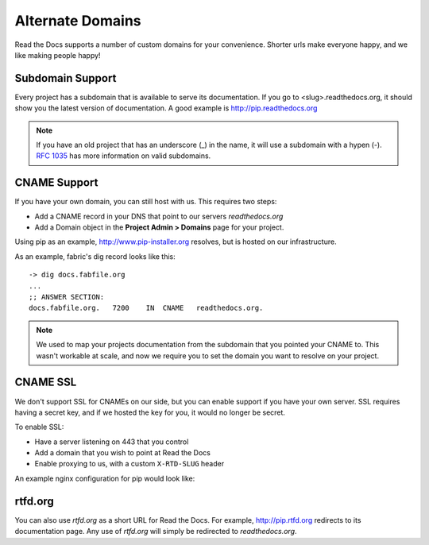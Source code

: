 Alternate Domains
=================

Read the Docs supports a number of custom domains for your convenience. Shorter urls make everyone happy, and we like making people happy!

Subdomain Support
------------------

Every project has a subdomain that is available to serve its documentation. If you go to <slug>.readthedocs.org, it should show you the latest version of documentation. A good example is http://pip.readthedocs.org

.. note:: If you have an old project that has an underscore (_) in the name, it will use a subdomain with a hypen (-).
          `RFC 1035 <http://tools.ietf.org/html/rfc1035>`_ has more information on valid subdomains.

CNAME Support
-------------

If you have your own domain, you can still host with us. 
This requires two steps:

* Add a CNAME record in your DNS that point to our servers `readthedocs.org`
* Add a Domain object in the **Project Admin > Domains** page for your project.

Using pip as an example, http://www.pip-installer.org resolves, but is hosted on our infrastructure.

As an example, fabric's dig record looks like this::

    -> dig docs.fabfile.org
    ...
    ;; ANSWER SECTION:
    docs.fabfile.org.   7200    IN  CNAME   readthedocs.org.

.. note:: We used to map your projects documentation from the subdomain that you pointed your CNAME to.
          This wasn't workable at scale,
          and now we require you to set the domain you want to resolve on your project.

CNAME SSL
---------

We don't support SSL for CNAMEs on our side,
but you can enable support if you have your own server.
SSL requires having a secret key,
and if we hosted the key for you,
it would no longer be secret.

To enable SSL:

* Have a server listening on 443 that you control
* Add a domain that you wish to point at Read the Docs
* Enable proxying to us, with a custom ``X-RTD-SLUG`` header

An example nginx configuration for pip would look like:

.. code-block:: nginx
   :emphasize-lines: 9

    server {
        server_name docs.pip-installer.org;
        location / {
            proxy_pass http://pip.readthedocs.org:80;
            proxy_set_header Host $http_host;
            proxy_set_header X-Forwarded-Proto http;
            proxy_set_header X-Real-IP $remote_addr;
            proxy_set_header X-Scheme $scheme;
            proxy_set_header X-RTD-SLUG pip;
            proxy_connect_timeout 10s;
            proxy_read_timeout 20s;
        }
    }

rtfd.org
---------

You can also use `rtfd.org` as a short URL for Read the Docs. For example, http://pip.rtfd.org redirects to its documentation page. Any use of `rtfd.org` will simply be redirected to `readthedocs.org`.
